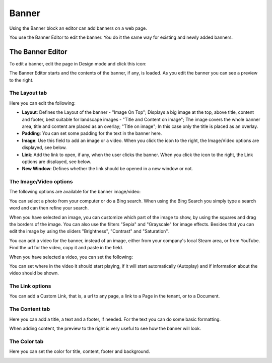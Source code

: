 Banner
===========================================

Using the Banner block an editor can add banners on a web page.

.. image:: banners.png

You use the Banner Editor to edit the banner. You do it the same way for existing and newly added banners.

The Banner Editor
******************
To edit a banner, edit the page in Design mode and click this icon:

.. image:: edit-banner.png

The Banner Editor starts and the contents of the banner, if any, is loaded. As you edit the banner you can see a preview to the right.

.. image:: banner-editor-layout.png

The Layout tab
---------------
Here you can edit the following:

+ **Layout**: Defines the Layout of the banner - "Image On Top"; Displays a big image at the top, above title, content and footer, best suitable for landscape images - "Title and Content on image"; The image covers the whole banner area, title and content are placed as an overlay; "Title on image"; In this case only the title is placed as an overlay.
+ **Padding**: You can set some padding for the text in the banner here.
+ **Image**: Use this field to add an image or a video. When you click the icon to the right, the Image/Video options are displayed, see below.
+ **Link**: Add the link to open, if any, when the user clicks the banner. When you click the icon to the right, the Link options are displayed, see below.
+ **New Window**: Defines whether the link should be opened in a new window or not.

The Image/Video options
-----------------------
The following options are available for the banner image/video:

.. image:: banner-edit-photo.png

You can select a photo from your computer or do a Bing search. When using the Bing Search you simply type a search word and can then refine your search.

.. image:: banner-bing-search.png

When you have selected an image, you can customize which part of the image to show, by using the squares and drag the borders of the image. You can also use the filters "Sepia" and "Grayscale" for image effects. Besides that you can edit the image by using the sliders "Brightness", "Contrast" and "Saturation".

You can add a video for the banner, instead of an image, either from your company's local Steam area, or from YouTube. Find the url for the video, copy it and paste in the field.

.. image:: banner-video.png

When you have selected a video, you can set the following:

.. image:: banner-video-settings.png

You can set where in the video it should start playing, if it will start automatically (Autoplay) and if information about the video should be shown.

The Link options
-----------------
You can add a Custom Link, that is, a url to any page, a link to a Page in the tenant, or to a Document.

.. image:: banner-custom-link.png


The Content tab
----------------
Here you can add a title, a text and a footer, if needed. For the text you can do some basic formatting.

.. image:: banner-content.png

When adding content, the preview to the right is very useful to see how the banner will look.

The Color tab
--------------
Here you can set the color for title, content, footer and background.

.. image:: banner-color.png


